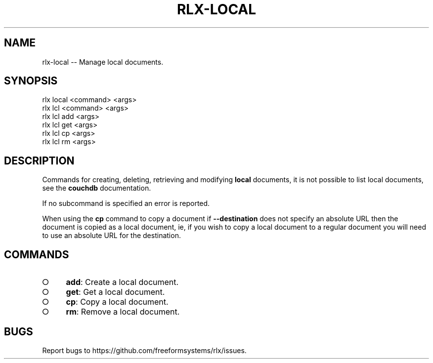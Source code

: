 .TH "RLX-LOCAL" "1" "September 2014" "rlx-local 0.1.264" "User Commands"
.SH "NAME"
rlx-local -- Manage local documents.
.SH "SYNOPSIS"

.SP
rlx local <command> <args>
.br
rlx lcl <command> <args> 
.br
rlx lcl add <args> 
.br
rlx lcl get <args> 
.br
rlx lcl cp <args> 
.br
rlx lcl rm <args>
.SH "DESCRIPTION"
.PP
Commands for creating, deleting, retrieving and modifying \fBlocal\fR documents, it is not possible to list local documents, see the \fBcouchdb\fR documentation.
.PP
If no subcommand is specified an error is reported.
.PP
When using the \fBcp\fR command to copy a document if \fB\-\-destination\fR does not specify an absolute URL then the document is copied as a local document, ie, if you wish to copy a local document to a regular document you will need to use an absolute URL for the destination.
.SH "COMMANDS"
.BL
.IP "\[ci]" 4
\fBadd\fR: Create a local document.
.IP "\[ci]" 4
\fBget\fR: Get a local document.
.IP "\[ci]" 4
\fBcp\fR: Copy a local document.
.IP "\[ci]" 4
\fBrm\fR: Remove a local document.
.EL
.SH "BUGS"
.PP
Report bugs to https://github.com/freeformsystems/rlx/issues.
